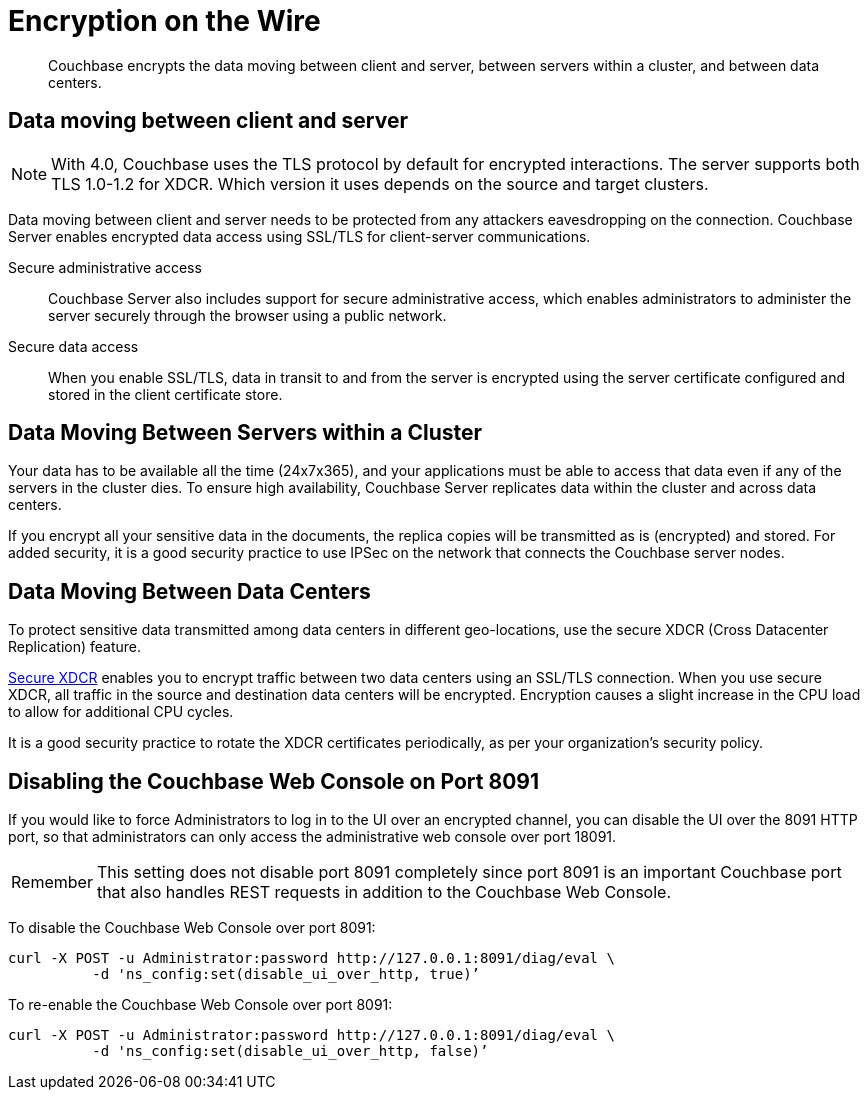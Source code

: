 = Encryption on the Wire

[abstract]
Couchbase encrypts the data moving between client and server, between servers within a cluster, and between data centers.

== Data moving between client and server

NOTE: With 4.0, Couchbase uses the TLS protocol by default for encrypted interactions.
The server supports both TLS 1.0-1.2 for XDCR.
Which version it uses depends on the source and target clusters.

Data moving between client and server needs to be protected from any attackers eavesdropping on the connection.
Couchbase Server enables encrypted data access using SSL/TLS for client-server communications.

Secure administrative access:: Couchbase Server also includes support for secure administrative access, which enables administrators to administer the server securely through the browser using a public network.

Secure data access:: When you enable SSL/TLS, data in transit to and from the server is encrypted using the server certificate configured and stored in the client certificate store.

== Data Moving Between Servers within a Cluster

Your data has to be available all the time (24x7x365), and your applications must be able to access that data even if any of the servers in the cluster dies.
To ensure high availability, Couchbase Server replicates data within the cluster and across data centers.

If you encrypt all your sensitive data in the documents, the replica copies will be transmitted as is (encrypted) and stored.
For added security, it is a good security practice to use IPSec on the network that connects the Couchbase server nodes.

== Data Moving Between Data Centers

To protect sensitive data transmitted among data centers in different geo-locations, use the secure XDCR (Cross Datacenter Replication) feature.

xref:xdcr:xdcr-managing-security.adoc[Secure XDCR] enables you to encrypt traffic between two data centers using an SSL/TLS connection.
When you use secure XDCR, all traffic in the source and destination data centers will be encrypted.
Encryption causes a slight increase in the CPU load to allow for additional CPU cycles.

It is a good security practice to rotate the XDCR certificates periodically, as per your organization's security policy.

== Disabling the Couchbase Web Console on Port 8091

If you would like to force Administrators to log in to the UI over an encrypted channel, you can disable the UI over the 8091 HTTP port, so that administrators can only access the administrative web console over port 18091.

[caption=Remember]
IMPORTANT: This setting does not disable port 8091 completely since port 8091 is an important Couchbase port that also handles REST requests in addition to the Couchbase Web Console.

To disable the Couchbase Web Console over port 8091:

----
curl -X POST -u Administrator:password http://127.0.0.1:8091/diag/eval \
          -d 'ns_config:set(disable_ui_over_http, true)’
----

To re-enable the Couchbase Web Console over port 8091:

----
curl -X POST -u Administrator:password http://127.0.0.1:8091/diag/eval \
          -d 'ns_config:set(disable_ui_over_http, false)’
----
